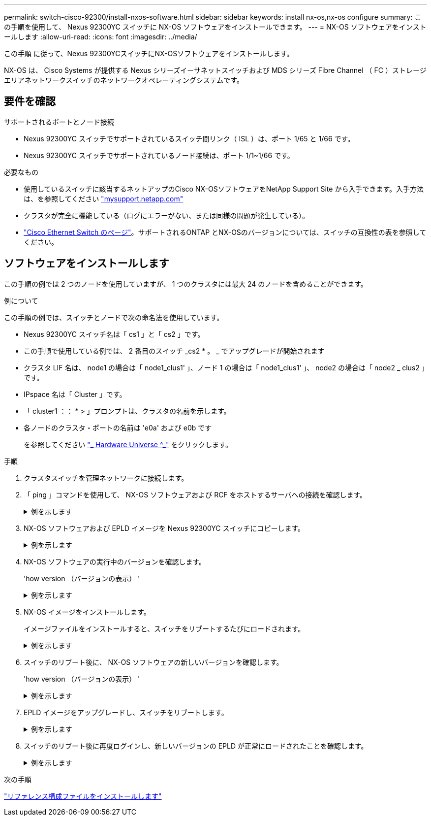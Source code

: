 ---
permalink: switch-cisco-92300/install-nxos-software.html 
sidebar: sidebar 
keywords: install nx-os,nx-os configure 
summary: この手順を使用して、 Nexus 92300YC スイッチに NX-OS ソフトウェアをインストールできます。 
---
= NX-OS ソフトウェアをインストールします
:allow-uri-read: 
:icons: font
:imagesdir: ../media/


[role="lead"]
この手順 に従って、Nexus 92300YCスイッチにNX-OSソフトウェアをインストールします。

NX-OS は、 Cisco Systems が提供する Nexus シリーズイーサネットスイッチおよび MDS シリーズ Fibre Channel （ FC ）ストレージエリアネットワークスイッチのネットワークオペレーティングシステムです。



== 要件を確認

.サポートされるポートとノード接続
* Nexus 92300YC スイッチでサポートされているスイッチ間リンク（ ISL ）は、ポート 1/65 と 1/66 です。
* Nexus 92300YC スイッチでサポートされているノード接続は、ポート 1/1~1/66 です。


.必要なもの
* 使用しているスイッチに該当するネットアップのCisco NX-OSソフトウェアをNetApp Support Site から入手できます。入手方法は、を参照してください http://mysupport.netapp.com/["mysupport.netapp.com"]
* クラスタが完全に機能している（ログにエラーがない、または同様の問題が発生している）。
* link:https://mysupport.netapp.com/site/info/cisco-ethernet-switch["Cisco Ethernet Switch のページ"^]。サポートされるONTAP とNX-OSのバージョンについては、スイッチの互換性の表を参照してください。




== ソフトウェアをインストールします

この手順の例では 2 つのノードを使用していますが、 1 つのクラスタには最大 24 のノードを含めることができます。

.例について
この手順の例では、スイッチとノードで次の命名法を使用しています。

* Nexus 92300YC スイッチ名は「 cs1 」と「 cs2 」です。
* この手順で使用している例では、 2 番目のスイッチ _cs2 * 。 _ でアップグレードが開始されます
* クラスタ LIF 名は、 node1 の場合は「 node1_clus1' 」、ノード 1 の場合は「 node1_clus1' 」、 node2 の場合は「 node2 _ clus2 」です。
* IPspace 名は「 Cluster 」です。
* 「 cluster1 ：： * > 」プロンプトは、クラスタの名前を示します。
* 各ノードのクラスタ・ポートの名前は 'e0a' および e0b です
+
を参照してください link:https://hwu.netapp.com/Home/Index["_ Hardware Universe ^_"] をクリックします。



.手順
. クラスタスイッチを管理ネットワークに接続します。
. 「 ping 」コマンドを使用して、 NX-OS ソフトウェアおよび RCF をホストするサーバへの接続を確認します。
+
.例を示します
[%collapsible]
====
次の例では、スイッチが IP アドレス 172.19.2.1 のサーバに接続できることを確認します。

[listing, subs="+quotes"]
----
cs2# *ping 172.19.2.1*
Pinging 172.19.2.1 with 0 bytes of data:

Reply From 172.19.2.1: icmp_seq = 0. time= 5910 usec.
----
====
. NX-OS ソフトウェアおよび EPLD イメージを Nexus 92300YC スイッチにコピーします。
+
.例を示します
[%collapsible]
====
[listing, subs="+quotes"]
----
cs2# *copy sftp: bootflash: vrf management*
Enter source filename: */code/nxos.9.2.2.bin*
Enter hostname for the sftp server: *172.19.2.1*
Enter username: *user1*

Outbound-ReKey for 172.19.2.1:22
Inbound-ReKey for 172.19.2.1:22
user1@172.19.2.1's password:
sftp> progress
Progress meter enabled
sftp> get   /code/nxos.9.2.2.bin  /bootflash/nxos.9.2.2.bin
/code/nxos.9.2.2.bin  100% 1261MB   9.3MB/s   02:15
sftp> exit
Copy complete, now saving to disk (please wait)...
Copy complete.


cs2# *copy sftp: bootflash: vrf management*
Enter source filename: */code/n9000-epld.9.2.2.img*
Enter hostname for the sftp server: *172.19.2.1*
Enter username: *user1*

Outbound-ReKey for 172.19.2.1:22
Inbound-ReKey for 172.19.2.1:22
user1@172.19.2.1's password:
sftp> progress
Progress meter enabled
sftp> get   /code/n9000-epld.9.2.2.img  /bootflash/n9000-epld.9.2.2.img
/code/n9000-epld.9.2.2.img  100%  161MB   9.5MB/s   00:16
sftp> exit
Copy complete, now saving to disk (please wait)...
Copy complete.
----
====
. NX-OS ソフトウェアの実行中のバージョンを確認します。
+
'how version （バージョンの表示） '

+
.例を示します
[%collapsible]
====
[listing, subs="+quotes"]
----
cs2# *show version*
Cisco Nexus Operating System (NX-OS) Software
TAC support: http://www.cisco.com/tac
Copyright (C) 2002-2018, Cisco and/or its affiliates.
All rights reserved.
The copyrights to certain works contained in this software are
owned by other third parties and used and distributed under their own
licenses, such as open source.  This software is provided "as is," and unless
otherwise stated, there is no warranty, express or implied, including but not
limited to warranties of merchantability and fitness for a particular purpose.
Certain components of this software are licensed under
the GNU General Public License (GPL) version 2.0 or
GNU General Public License (GPL) version 3.0  or the GNU
Lesser General Public License (LGPL) Version 2.1 or
Lesser General Public License (LGPL) Version 2.0.
A copy of each such license is available at
http://www.opensource.org/licenses/gpl-2.0.php and
http://opensource.org/licenses/gpl-3.0.html and
http://www.opensource.org/licenses/lgpl-2.1.php and
http://www.gnu.org/licenses/old-licenses/library.txt.

Software
  BIOS: version 05.31
  NXOS: version 9.2(1)
  BIOS compile time:  05/17/2018
  NXOS image file is: bootflash:///nxos.9.2.1.bin
  NXOS compile time:  7/17/2018 16:00:00 [07/18/2018 00:21:19]


Hardware
  cisco Nexus9000 C92300YC Chassis
  Intel(R) Xeon(R) CPU D-1526 @ 1.80GHz with 16337884 kB of memory.
  Processor Board ID FDO220329V5

  Device name: cs2
  bootflash:  115805356 kB
Kernel uptime is 0 day(s), 4 hour(s), 23 minute(s), 11 second(s)

Last reset at 271444 usecs after Wed Apr 10 00:25:32 2019
  Reason: Reset Requested by CLI command reload
  System version: 9.2(1)
  Service:

plugin
  Core Plugin, Ethernet Plugin

Active Package(s):

cs2#
----
====
. NX-OS イメージをインストールします。
+
イメージファイルをインストールすると、スイッチをリブートするたびにロードされます。

+
.例を示します
[%collapsible]
====
[listing, subs="+quotes"]
----
cs2# *install all nxos bootflash:nxos.9.2.2.bin*

Installer will perform compatibility check first. Please wait.
Installer is forced disruptive

Verifying image bootflash:/nxos.9.2.2.bin for boot variable "nxos".
[####################] 100% -- SUCCESS

Verifying image type.
[####################] 100% -- SUCCESS

Preparing "nxos" version info using image bootflash:/nxos.9.2.2.bin.
[####################] 100% -- SUCCESS

Preparing "bios" version info using image bootflash:/nxos.9.2.2.bin.
[####################] 100% -- SUCCESS

Performing module support checks.
[####################] 100% -- SUCCESS

Notifying services about system upgrade.
[####################] 100% -- SUCCESS



Compatibility check is done:
Module  bootable       Impact     Install-type  Reason
------  --------  --------------- ------------  ------
  1       yes      disruptive         reset     default upgrade is not hitless



Images will be upgraded according to following table:

Module   Image         Running-Version(pri:alt            New-Version         Upg-Required
------  --------  --------------------------------------  ------------------  ------------
  1       nxos                                  9.2(1)              9.2(2)         yes
  1       bios    v05.31(05/17/2018):v05.28(01/18/2018)   v05.33(09/08/2018)       yes


Switch will be reloaded for disruptive upgrade.
Do you want to continue with the installation (y/n)?  [n] *y*


Install is in progress, please wait.

Performing runtime checks.
[####################] 100% -- SUCCESS

Setting boot variables.
[####################] 100% -- SUCCESS

Performing configuration copy.
[####################] 100% -- SUCCESS

Module 1: Refreshing compact flash and upgrading bios/loader/bootrom.
Warning: please do not remove or power off the module at this time.
[####################] 100% -- SUCCESS
2019 Apr 10 04:59:35 cs2 %$ VDC-1 %$ %VMAN-2-ACTIVATION_STATE: Successfully deactivated virtual service 'guestshell+'

Finishing the upgrade, switch will reboot in 10 seconds.
----
====
. スイッチのリブート後に、 NX-OS ソフトウェアの新しいバージョンを確認します。
+
'how version （バージョンの表示） '

+
.例を示します
[%collapsible]
====
[listing, subs="+quotes"]
----
cs2# *show version*

Cisco Nexus Operating System (NX-OS) Software
TAC support: http://www.cisco.com/tac
Copyright (C) 2002-2018, Cisco and/or its affiliates.
All rights reserved.
The copyrights to certain works contained in this software are
owned by other third parties and used and distributed under their own
licenses, such as open source.  This software is provided "as is," and unless
otherwise stated, there is no warranty, express or implied, including but not
limited to warranties of merchantability and fitness for a particular purpose.
Certain components of this software are licensed under
the GNU General Public License (GPL) version 2.0 or
GNU General Public License (GPL) version 3.0  or the GNU
Lesser General Public License (LGPL) Version 2.1 or
Lesser General Public License (LGPL) Version 2.0.
A copy of each such license is available at
http://www.opensource.org/licenses/gpl-2.0.php and
http://opensource.org/licenses/gpl-3.0.html and
http://www.opensource.org/licenses/lgpl-2.1.php and
http://www.gnu.org/licenses/old-licenses/library.txt.

Software
  BIOS: version 05.33
  NXOS: version 9.2(2)
  BIOS compile time:  09/08/2018
  NXOS image file is: bootflash:///nxos.9.2.2.bin
  NXOS compile time:  11/4/2018 21:00:00 [11/05/2018 06:11:06]


Hardware
  cisco Nexus9000 C92300YC Chassis
  Intel(R) Xeon(R) CPU D-1526 @ 1.80GHz with 16337884 kB of memory.
  Processor Board ID FDO220329V5

  Device name: cs2
  bootflash:  115805356 kB
  Kernel uptime is 0 day(s), 0 hour(s), 3 minute(s), 52 second(s)

Last reset at 182004 usecs after Wed Apr 10 04:59:48 2019
  Reason: Reset due to upgrade
  System version: 9.2(1)
  Service:

plugin
  Core Plugin, Ethernet Plugin

Active Package(s):
----
====
. EPLD イメージをアップグレードし、スイッチをリブートします。
+
.例を示します
[%collapsible]
====
[listing, subs="+quotes"]
----
cs2# *show version module 1 epld*

EPLD Device                     Version
---------------------------------------
MI FPGA                          0x7
IO FPGA                          0x17
MI FPGA2                         0x2
GEM FPGA                         0x2
GEM FPGA                         0x2
GEM FPGA                         0x2
GEM FPGA                         0x2

cs2# *install epld bootflash:n9000-epld.9.2.2.img module 1*
Compatibility check:
Module        Type         Upgradable        Impact   Reason
------  -----------------  ----------    ----------   ------
     1            SUP           Yes       disruptive  Module Upgradable

Retrieving EPLD versions.... Please wait.
Images will be upgraded according to following table:
Module  Type   EPLD              Running-Version   New-Version  Upg-Required
------  ----  -------------      ---------------   -----------  ------------
     1   SUP  MI FPGA                   0x07        0x07             No
     1   SUP  IO FPGA                   0x17        0x19            Yes
     1   SUP  MI FPGA2                  0x02        0x02             No
The above modules require upgrade.
The switch will be reloaded at the end of the upgrade
Do you want to continue (y/n) ?  [n] *y*

Proceeding to upgrade Modules.

Starting Module 1 EPLD Upgrade

Module 1 : IO FPGA [Programming] : 100.00% (     64 of      64 sectors)
Module 1 EPLD upgrade is successful.
Module        Type  Upgrade-Result
------  ------------------  --------------
     1         SUP         Success


EPLDs upgraded.

Module 1 EPLD upgrade is successful.
----
====
. スイッチのリブート後に再度ログインし、新しいバージョンの EPLD が正常にロードされたことを確認します。
+
.例を示します
[%collapsible]
====
[listing]
----
cs2# *show version module 1 epld*

EPLD Device                     Version
---------------------------------------
MI FPGA                          0x7
IO FPGA                          0x19
MI FPGA2                         0x2
GEM FPGA                         0x2
GEM FPGA                         0x2
GEM FPGA                         0x2
GEM FPGA                         0x2
----
====


.次の手順
link:install-the-rcf-file.html["リファレンス構成ファイルをインストールします"]
